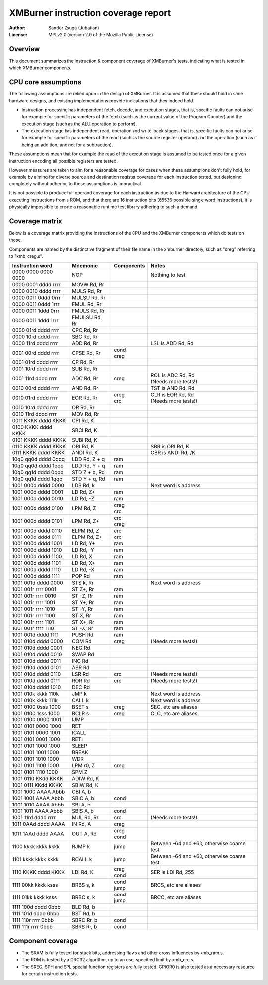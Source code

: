 
XMBurner instruction coverage report
==============================================================================

:Author:    Sandor Zsuga (Jubatian)
:License:   MPLv2.0 (version 2.0 of the Mozilla Public License)




Overview
------------------------------------------------------------------------------


This document summarizes the instruction & component coverage of XMBurner's
tests, indicating what is tested in which XMBurner components.




CPU core assumptions
------------------------------------------------------------------------------


The following assumptions are relied upon in the design of XMBurner. It is
assumed that these should hold in sane hardware designs, and existing
implementations provide indications that they indeed hold.

- Instruction processing has independent fetch, decode, and execution stages,
  that is, specific faults can not arise for example for specific parameters
  of the fetch (such as the current value of the Program Counter) and the
  execution stage (such as the ALU operation to perform).

- The execution stage has independent read, operation and write-back stages,
  that is, specific faults can not arise for example for specific parameters
  of the read (such as the source register operand) and the operation (such
  as it being an addition, and not for a subtraction).

These assumptions mean that for example the read of the execution stage is
assumed to be tested once for a given instruction encoding all possible
registers are tested.

However measures are taken to aim for a reasonable coverage for cases when
these assumptions don't fully hold, for example by aiming for diverse source
and destination register coverage for each instruction tested, but designing
completely without adhering to these assumptions is impractical.

It is not possible to produce full operand coverage for each instruction as
due to the Harward architecture of the CPU executing instructions from a ROM,
and that there are 16 instruction bits (65536 possible single word
instructions), it is physically impossible to create a reasonable runtime
test library adhering to such a demand.




Coverage matrix
------------------------------------------------------------------------------


Below is a coverage matrix providing the instructions of the CPU and the
XMBurner components which do tests on these.

Components are named by the distinctive fragment of their file name in the
xmburner directory, such as "creg" referring to "xmb_creg.s".

+---------------------+---------------+------------+-------------------------+
| Instruction word    | Mnemonic      | Components | Notes                   |
+=====================+===============+============+=========================+
| 0000 0000 0000 0000 | NOP           ||           || Nothing to test        |
+---------------------+---------------+------------+-------------------------+
| 0000 0001 dddd rrrr | MOVW Rd, Rr   ||           ||                        |
+---------------------+---------------+------------+-------------------------+
| 0000 0010 dddd rrrr | MULS Rd, Rr   ||           ||                        |
+---------------------+---------------+------------+-------------------------+
| 0000 0011 0ddd 0rrr | MULSU Rd, Rr  ||           ||                        |
+---------------------+---------------+------------+-------------------------+
| 0000 0011 0ddd 1rrr | FMUL Rd, Rr   ||           ||                        |
+---------------------+---------------+------------+-------------------------+
| 0000 0011 1ddd 0rrr | FMULS Rd, Rr  ||           ||                        |
+---------------------+---------------+------------+-------------------------+
| 0000 0011 1ddd 1rrr | FMULSU Rd, Rr ||           ||                        |
+---------------------+---------------+------------+-------------------------+
| 0000 01rd dddd rrrr | CPC Rd, Rr    ||           ||                        |
+---------------------+---------------+------------+-------------------------+
| 0000 10rd dddd rrrr | SBC Rd, Rr    ||           ||                        |
+---------------------+---------------+------------+-------------------------+
| 0000 11rd dddd rrrr | ADD Rd, Rr    ||           || LSL is ADD Rd, Rd      |
+---------------------+---------------+------------+-------------------------+
| 0001 00rd dddd rrrr | CPSE Rd, Rr   || cond      ||                        |
|                     |               || creg      |                         |
+---------------------+---------------+------------+-------------------------+
| 0001 01rd dddd rrrr | CP Rd, Rr     ||           ||                        |
+---------------------+---------------+------------+-------------------------+
| 0001 10rd dddd rrrr | SUB Rd, Rr    ||           ||                        |
+---------------------+---------------+------------+-------------------------+
| 0001 11rd dddd rrrr | ADC Rd, Rr    || creg      || ROL is ADC Rd, Rd      |
|                     |               |            || (Needs more tests!)    |
+---------------------+---------------+------------+-------------------------+
| 0010 00rd dddd rrrr | AND Rd, Rr    ||           || TST is AND Rd, Rd      |
+---------------------+---------------+------------+-------------------------+
| 0010 01rd dddd rrrr | EOR Rd, Rr    || creg      || CLR is EOR Rd, Rd      |
|                     |               || crc       || (Needs more tests!)    |
+---------------------+---------------+------------+-------------------------+
| 0010 10rd dddd rrrr | OR Rd, Rr     ||           ||                        |
+---------------------+---------------+------------+-------------------------+
| 0010 11rd dddd rrrr | MOV Rd, Rr    ||           ||                        |
+---------------------+---------------+------------+-------------------------+
| 0011 KKKK dddd KKKK | CPI Rd, K     ||           ||                        |
+---------------------+---------------+------------+-------------------------+
| 0100 KKKK dddd KKKK | SBCI Rd, K    ||           ||                        |
+---------------------+---------------+------------+-------------------------+
| 0101 KKKK dddd KKKK | SUBI Rd, K    ||           ||                        |
+---------------------+---------------+------------+-------------------------+
| 0110 KKKK dddd KKKK | ORI Rd, K     ||           || SBR is ORI Rd, K       |
+---------------------+---------------+------------+-------------------------+
| 0111 KKKK dddd KKKK | ANDI Rd, K    ||           || CBR is ANDI Rd, /K     |
+---------------------+---------------+------------+-------------------------+
| 10q0 qq0d dddd 0qqq | LDD Rd, Z + q || ram       ||                        |
+---------------------+---------------+------------+-------------------------+
| 10q0 qq0d dddd 1qqq | LDD Rd, Y + q || ram       ||                        |
+---------------------+---------------+------------+-------------------------+
| 10q0 qq1d dddd 0qqq | STD Z + q, Rd || ram       ||                        |
+---------------------+---------------+------------+-------------------------+
| 10q0 qq1d dddd 1qqq | STD Y + q, Rd || ram       ||                        |
+---------------------+---------------+------------+-------------------------+
| 1001 000d dddd 0000 | LDS Rd, k     ||           || Next word is address   |
+---------------------+---------------+------------+-------------------------+
| 1001 000d dddd 0001 | LD Rd, Z+     || ram       ||                        |
+---------------------+---------------+------------+-------------------------+
| 1001 000d dddd 0010 | LD Rd, -Z     || ram       ||                        |
+---------------------+---------------+------------+-------------------------+
| 1001 000d dddd 0100 | LPM Rd, Z     || creg      ||                        |
|                     |               || crc       |                         |
+---------------------+---------------+------------+-------------------------+
| 1001 000d dddd 0101 | LPM Rd, Z+    || crc       ||                        |
|                     |               || creg      |                         |
+---------------------+---------------+------------+-------------------------+
| 1001 000d dddd 0110 | ELPM Rd, Z    || crc       ||                        |
+---------------------+---------------+------------+-------------------------+
| 1001 000d dddd 0111 | ELPM Rd, Z+   || crc       ||                        |
+---------------------+---------------+------------+-------------------------+
| 1001 000d dddd 1001 | LD Rd, Y+     || ram       ||                        |
+---------------------+---------------+------------+-------------------------+
| 1001 000d dddd 1010 | LD Rd, -Y     || ram       ||                        |
+---------------------+---------------+------------+-------------------------+
| 1001 000d dddd 1100 | LD Rd, X      || ram       ||                        |
+---------------------+---------------+------------+-------------------------+
| 1001 000d dddd 1101 | LD Rd, X+     || ram       ||                        |
+---------------------+---------------+------------+-------------------------+
| 1001 000d dddd 1110 | LD Rd, -X     || ram       ||                        |
+---------------------+---------------+------------+-------------------------+
| 1001 000d dddd 1111 | POP Rd        || ram       ||                        |
+---------------------+---------------+------------+-------------------------+
| 1001 001d dddd 0000 | STS k, Rr     ||           || Next word is address   |
+---------------------+---------------+------------+-------------------------+
| 1001 001r rrrr 0001 | ST Z+, Rr     || ram       ||                        |
+---------------------+---------------+------------+-------------------------+
| 1001 001r rrrr 0010 | ST -Z, Rr     || ram       ||                        |
+---------------------+---------------+------------+-------------------------+
| 1001 001r rrrr 1001 | ST Y+, Rr     || ram       ||                        |
+---------------------+---------------+------------+-------------------------+
| 1001 001r rrrr 1010 | ST -Y, Rr     || ram       ||                        |
+---------------------+---------------+------------+-------------------------+
| 1001 001r rrrr 1100 | ST X, Rr      || ram       ||                        |
+---------------------+---------------+------------+-------------------------+
| 1001 001r rrrr 1101 | ST X+, Rr     || ram       ||                        |
+---------------------+---------------+------------+-------------------------+
| 1001 001r rrrr 1110 | ST -X, Rr     || ram       ||                        |
+---------------------+---------------+------------+-------------------------+
| 1001 001d dddd 1111 | PUSH Rd       || ram       ||                        |
+---------------------+---------------+------------+-------------------------+
| 1001 010d dddd 0000 | COM Rd        || creg      || (Needs more tests!)    |
+---------------------+---------------+------------+-------------------------+
| 1001 010d dddd 0001 | NEG Rd        ||           ||                        |
+---------------------+---------------+------------+-------------------------+
| 1001 010d dddd 0010 | SWAP Rd       ||           ||                        |
+---------------------+---------------+------------+-------------------------+
| 1001 010d dddd 0011 | INC Rd        ||           ||                        |
+---------------------+---------------+------------+-------------------------+
| 1001 010d dddd 0101 | ASR Rd        ||           ||                        |
+---------------------+---------------+------------+-------------------------+
| 1001 010d dddd 0110 | LSR Rd        || crc       || (Needs more tests!)    |
+---------------------+---------------+------------+-------------------------+
| 1001 010d dddd 0111 | ROR Rd        || crc       || (Needs more tests!)    |
+---------------------+---------------+------------+-------------------------+
| 1001 010d dddd 1010 | DEC Rd        ||           ||                        |
+---------------------+---------------+------------+-------------------------+
| 1001 010k kkkk 110k | JMP k         ||           || Next word is address   |
+---------------------+---------------+------------+-------------------------+
| 1001 010k kkkk 111k | CALL k        ||           || Next word is address   |
+---------------------+---------------+------------+-------------------------+
| 1001 0100 0sss 1000 | BSET s        || creg      || SEC, etc are aliases   |
+---------------------+---------------+------------+-------------------------+
| 1001 0100 1sss 1000 | BCLR s        || creg      || CLC, etc are aliases   |
+---------------------+---------------+------------+-------------------------+
| 1001 0100 0000 1001 | IJMP          ||           ||                        |
+---------------------+---------------+------------+-------------------------+
| 1001 0101 0000 1000 | RET           ||           ||                        |
+---------------------+---------------+------------+-------------------------+
| 1001 0101 0000 1001 | ICALL         ||           ||                        |
+---------------------+---------------+------------+-------------------------+
| 1001 0101 0001 1000 | RETI          ||           ||                        |
+---------------------+---------------+------------+-------------------------+
| 1001 0101 1000 1000 | SLEEP         ||           ||                        |
+---------------------+---------------+------------+-------------------------+
| 1001 0101 1001 1000 | BREAK         ||           ||                        |
+---------------------+---------------+------------+-------------------------+
| 1001 0101 1010 1000 | WDR           ||           ||                        |
+---------------------+---------------+------------+-------------------------+
| 1001 0101 1100 1000 | LPM r0, Z     || creg      ||                        |
+---------------------+---------------+------------+-------------------------+
| 1001 0101 1110 1000 | SPM Z         ||           ||                        |
+---------------------+---------------+------------+-------------------------+
| 1001 0110 KKdd KKKK | ADIW Rd, K    ||           ||                        |
+---------------------+---------------+------------+-------------------------+
| 1001 0111 KKdd KKKK | SBIW Rd, K    ||           ||                        |
+---------------------+---------------+------------+-------------------------+
| 1001 1000 AAAA Abbb | CBI A, b      ||           ||                        |
+---------------------+---------------+------------+-------------------------+
| 1001 1001 AAAA Abbb | SBIC A, b     || cond      ||                        |
+---------------------+---------------+------------+-------------------------+
| 1001 1010 AAAA Abbb | SBI A, b      ||           ||                        |
+---------------------+---------------+------------+-------------------------+
| 1001 1011 AAAA Abbb | SBIS A, b     || cond      ||                        |
+---------------------+---------------+------------+-------------------------+
| 1001 11rd dddd rrrr | MUL Rd, Rr    || crc       || (Needs more tests!)    |
+---------------------+---------------+------------+-------------------------+
| 1011 0AAd dddd AAAA | IN Rd, A      || creg      ||                        |
+---------------------+---------------+------------+-------------------------+
| 1011 1AAd dddd AAAA | OUT A, Rd     || creg      ||                        |
|                     |               || cond      |                         |
+---------------------+---------------+------------+-------------------------+
| 1100 kkkk kkkk kkkk | RJMP k        || jump      || Between -64 and +63,   |
|                     |               |            |  otherwise coarse test  |
+---------------------+---------------+------------+-------------------------+
| 1101 kkkk kkkk kkkk | RCALL k       || jump      || Between -64 and +63,   |
|                     |               |            |  otherwise coarse test  |
+---------------------+---------------+------------+-------------------------+
| 1110 KKKK dddd KKKK | LDI Rd, K     || creg      || SER is LDI Rd, 255     |
|                     |               || cond      |                         |
+---------------------+---------------+------------+-------------------------+
| 1111 00kk kkkk ksss | BRBS s, k     || cond      || BRCS, etc are aliases  |
|                     |               || jump      |                         |
+---------------------+---------------+------------+-------------------------+
| 1111 01kk kkkk ksss | BRBC s, k     || cond      || BRCC, etc are aliases  |
|                     |               || jump      |                         |
+---------------------+---------------+------------+-------------------------+
| 1111 100d dddd 0bbb | BLD Rd, b     ||           ||                        |
+---------------------+---------------+------------+-------------------------+
| 1111 101d dddd 0bbb | BST Rd, b     ||           ||                        |
+---------------------+---------------+------------+-------------------------+
| 1111 110r rrrr 0bbb | SBRC Rr, b    || cond      ||                        |
+---------------------+---------------+------------+-------------------------+
| 1111 111r rrrr 0bbb | SBRS Rr, b    || cond      ||                        |
+---------------------+---------------+------------+-------------------------+




Component coverage
------------------------------------------------------------------------------


- The SRAM is fully tested for stuck bits, addressing flaws and other cross
  influences by xmb_ram.s.

- The ROM is tested by a CRC32 algorithm, up to an user specified limit by
  xmb_crc.s.

- The SREG, SPH and SPL special function registers are fully tested. GPIOR0 is
  also tested as a necessary resource for certain instruction tests.
